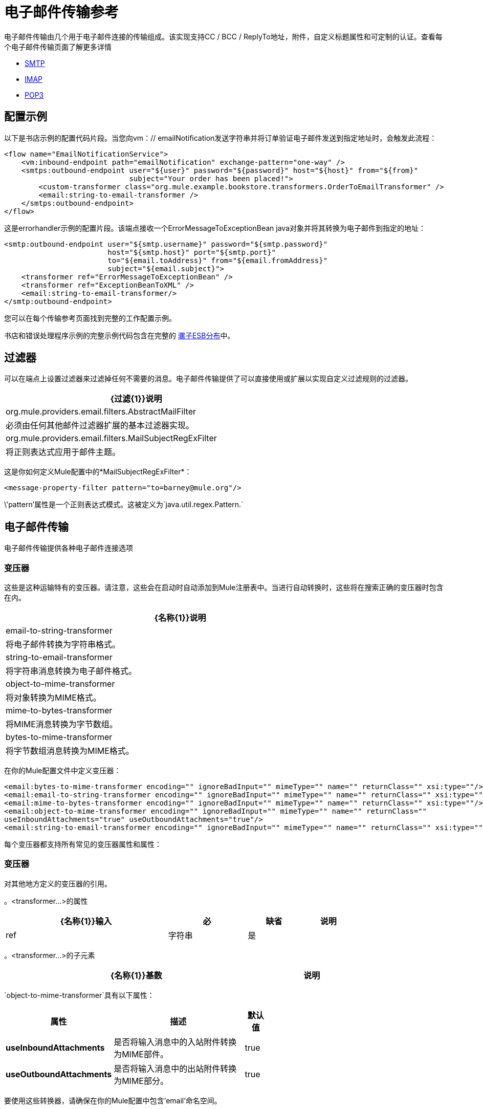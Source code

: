 = 电子邮件传输参考
:keywords: email, transport, pop3, smtp, imap

电子邮件传输由几个用于电子邮件连接的传输组成。该实现支持CC / BCC / ReplyTo地址，附件，自定义标题属性和可定制的认证。查看每个电子邮件传输页面了解更多详情

*  link:/mule-user-guide/v/3.6/smtp-transport-reference[SMTP]
*  link:/mule-user-guide/v/3.6/imap-transport-reference[IMAP]
*  link:/mule-user-guide/v/3.6/pop3-transport-reference[POP3]

== 配置示例

以下是书店示例的配置代码片段。当您向vm：// emailNotification发送字符串并将订单验证电子邮件发送到指定地址时，会触发此流程：

[source,xml, linenums]
----
<flow name="EmailNotificationService">
    <vm:inbound-endpoint path="emailNotification" exchange-pattern="one-way" />
    <smtps:outbound-endpoint user="${user}" password="${password}" host="${host}" from="${from}"
                             subject="Your order has been placed!">
        <custom-transformer class="org.mule.example.bookstore.transformers.OrderToEmailTransformer" />
        <email:string-to-email-transformer />
    </smtps:outbound-endpoint>
</flow>
----

这是errorhandler示例的配置片段。该端点接收一个ErrorMessageToExceptionBean java对象并将其转换为电子邮件到指定的地址：

[source,xml, linenums]
----
<smtp:outbound-endpoint user="${smtp.username}" password="${smtp.password}"
                        host="${smtp.host}" port="${smtp.port}"
                        to="${email.toAddress}" from="${email.fromAddress}"
                        subject="${email.subject}">
    <transformer ref="ErrorMessageToExceptionBean" />
    <transformer ref="ExceptionBeanToXML" />
    <email:string-to-email-transformer/>
</smtp:outbound-endpoint>
----

您可以在每个传输参考页面找到完整的工作配置示例。

书店和错误处理程序示例的完整示例代码包含在完整的 http://www.mulesoft.org/download-mule-esb-community-edition[骡子ESB分布]中。

== 过滤器

可以在端点上设置过滤器来过滤掉任何不需要的消息。电子邮件传输提供了可以直接使用或扩展以实现自定义过滤规则的过滤器。

[%header%autowidth,width=60%]
|===
| {过滤{1}}说明
| org.mule.providers.email.filters.AbstractMailFilter  |必须由任何其他邮件过滤器扩展的基本过滤器实现。
| org.mule.providers.email.filters.MailSubjectRegExFilter  |将正则表达式应用于邮件主题。
|===

这是你如何定义Mule配置中的*MailSubjectRegExFilter*：

[source,xml, linenums]
----
<message-property-filter pattern="to=barney@mule.org"/>
----

\'pattern'属性是一个正则表达式模式。这被定义为`java.util.regex.Pattern.`

== 电子邮件传输

电子邮件传输提供各种电子邮件连接选项

=== 变压器

这些是这种运输特有的变压器。请注意，这些会在启动时自动添加到Mule注册表中。当进行自动转换时，这些将在搜索正确的变压器时包含在内。

[%header%autowidth,width=80%]
|===
| {名称{1}}说明
| email-to-string-transformer  |将电子邮件转换为字符串格式。
| string-to-email-transformer  |将字符串消息转换为电子邮件格式。
| object-to-mime-transformer  |将对象转换为MIME格式。
| mime-to-bytes-transformer  |将MIME消息转换为字节数组。
| bytes-to-mime-transformer  |将字节数组消息转换为MIME格式。
|===

在你的Mule配置文件中定义变压器：

[source,xml, linenums]
----
<email:bytes-to-mime-transformer encoding="" ignoreBadInput="" mimeType="" name="" returnClass="" xsi:type=""/>
<email:email-to-string-transformer encoding="" ignoreBadInput="" mimeType="" name="" returnClass="" xsi:type=""/>
<email:mime-to-bytes-transformer encoding="" ignoreBadInput="" mimeType="" name="" returnClass="" xsi:type=""/>
<email:object-to-mime-transformer encoding="" ignoreBadInput="" mimeType="" name="" returnClass=""
useInboundAttachments="true" useOutboundAttachments="true"/>
<email:string-to-email-transformer encoding="" ignoreBadInput="" mimeType="" name="" returnClass="" xsi:type=""/>
----

每个变压器都支持所有常见的变压器属性和属性：

=== 变压器

对其他地方定义的变压器的引用。

。<transformer...>的属性
[%header%autowidth,width=80%]
|===
| {名称{1}}输入 |必 |缺省 |说明
| ref  |字符串 |是 |   |要使用的变换器的名称。
|===

。<transformer...>的子元素
[%header%autowidth,width=80%]
|===
| {名称{1}}基数 |说明
|===

`object-to-mime-transformer`具有以下属性：

[%header%autowidth,width=60%]
|===
|属性 |描述 |默认值
| *useInboundAttachments*  |是否将输入消息中的入站附件转换为MIME部件。 | true
| *useOutboundAttachments*  |是否将输入消息中的出站附件转换为MIME部分。 | true
|===

要使用这些转换器，请确保在你的Mule配置中包含'email'命名空间。

== 限制

以下已知的限制会影响电子邮件传输：

*  MULE-3662  - 无法将同一对象发送给不同的电子邮件用户

*  MULE-1252  -  MailSubjectRegExFilter无法处理带有附件的邮件
